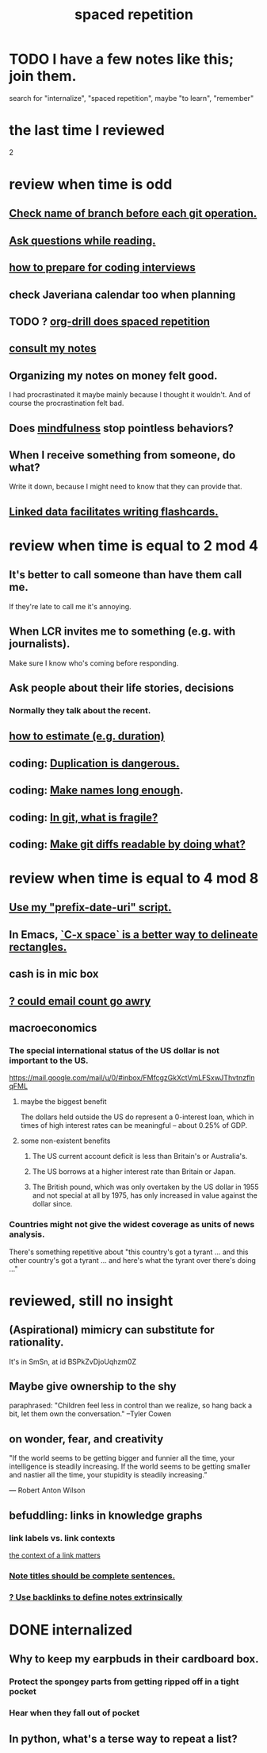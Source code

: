 :PROPERTIES:
:ID:       a5b74e88-c524-4f89-b29d-1bc324a77369
:ROAM_ALIASES: remember memory internalize
:END:
#+title: spaced repetition
* TODO I have a few notes like this; join them.
  search for "internalize", "spaced repetition", maybe "to learn", "remember"
* the last time I reviewed
  2
* review when time is odd
** [[id:ff7ae828-8ded-4916-ae67-551d604e2382][Check name of branch before each git operation.]]
** [[id:1d4eee29-ba5c-4fd5-866c-2700af8f0592][Ask questions while reading.]]
** [[id:e17f1f19-30af-486f-b5ad-2e1a01d94407][how to prepare for coding interviews]]
** check Javeriana calendar too when planning
** TODO ? [[id:31c4c9f3-fb7a-4028-b84a-8406d0e91f48][org-drill does spaced repetition]]
** [[id:7b2cd1a3-bac4-4057-90e3-a2698a2fdefb][consult my notes]]
** Organizing my notes on money felt good.
   I had procrastinated it maybe mainly because I thought it wouldn't.
   And of course the procrastination felt bad.
** Does [[id:9ec55e32-f974-479e-8295-7d9e30156684][mindfulness]] stop pointless behaviors?
** When I receive something from someone, do what?
   Write it down,
   because I might need to know that they can provide that.
** [[id:14425786-4f89-4fc3-8bf7-9c31ccaba025][Linked data facilitates writing flashcards.]]
* review when time is equal to 2 mod 4
** It's better to call someone than have them call me.
   If they're late to call me it's annoying.
** When LCR invites me to something (e.g. with journalists).
   Make sure I know who's coming before responding.
** Ask people about their life stories, decisions
*** Normally they talk about the recent.
** [[id:ecfeee79-13d4-42f5-adf7-b3444c755c91][how to estimate (e.g. duration)]]
** coding: [[id:dbdc84fc-7cb4-4fa9-99e9-0b8b8f3f8de2][Duplication is dangerous.]]
** coding: [[id:59478b79-70e8-4422-8ed8-78a62d801a98][Make names long enough]].
** coding: [[id:6e66c817-c802-4b37-9467-4bfa61f3965b][In git, what is fragile?]]
** coding: [[id:d0d72bb0-f308-4fa0-9e7f-e0d78a22b118][Make git diffs readable by doing what?]]
* review when time is equal to 4 mod 8
** [[id:d283b6a3-205b-4a7c-9338-aa458f091691][Use my "prefix-date-uri" script.]]
** In Emacs, [[id:73882d3f-fe8a-437c-964c-c34144cca759][`C-x space` is a better way to delineate rectangles.]]
** cash is in mic box
** [[id:1bfa7cac-6c4c-49ec-aacf-c517884ffd8a][? could email count go awry]]
** macroeconomics
*** The special international status of the US dollar is not important to the US.
    https://mail.google.com/mail/u/0/#inbox/FMfcgzGkXctVmLFSxwJThvtnzflnqFML
**** maybe the biggest benefit
     The dollars held outside the US do represent a 0-interest loan, which in times of high interest rates can be meaningful -- about 0.25% of GDP.
**** some non-existent benefits
***** The US current account deficit is less than Britain's or Australia's.
***** The US borrows at a higher interest rate than Britain or Japan.
***** The British pound, which was only overtaken by the US dollar in 1955 and not special at all by 1975, has only increased in value against the dollar since.
*** Countries might not give the widest coverage as units of news analysis.
    There's something repetitive about "this country's got a tyrant ... and this other country's got a tyrant ... and here's what the tyrant over there's doing ..."
* reviewed, still no insight
** (Aspirational) mimicry can substitute for rationality.
   It's in SmSn, at id
   BSPkZvDjoUqhzm0Z
** Maybe give ownership to the shy
   paraphrased: "Children feel less in control than we realize, so hang back a bit, let them own the conversation." --Tyler Cowen
** on wonder, fear, and creativity
    "If the world seems to be getting bigger and funnier all the time, your intelligence is steadily increasing. If the world seems to be getting smaller and nastier all the time, your stupidity is steadily increasing.”

     — Robert Anton Wilson
** befuddling: links in knowledge graphs
*** link labels vs. link contexts
    [[id:46b695c5-617e-47a8-b699-ef2b7ec29e81][the context of a link matters]]
*** [[id:3305442a-e435-4f84-a403-9509963497b7][Note titles should be complete sentences.]]
*** [[id:edca15b1-37f9-46ec-bb32-8a3090242b0d][? Use backlinks to define notes extrinsically]]
* DONE internalized
** Why to keep my earpbuds in their cardboard box.
*** Protect the spongey parts from getting ripped off in a tight pocket
*** Hear when they fall out of pocket
** In python, what's a terse way to repeat a list?
[1]*3 = [1,1,1]
